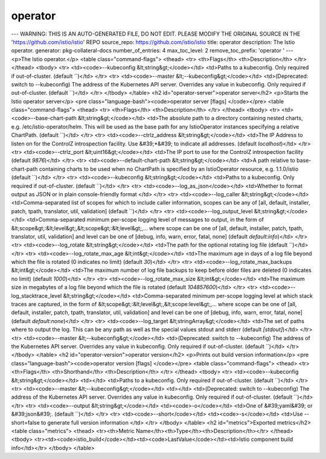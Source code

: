 operator
=====================

---
WARNING: THIS IS AN AUTO-GENERATED FILE, DO NOT EDIT. PLEASE MODIFY THE ORIGINAL SOURCE IN THE 'https://github.com/istio/istio' REPO
source_repo: https://github.com/istio/istio
title: operator
description: The Istio operator.
generator: pkg-collateral-docs
number_of_entries: 4
max_toc_level: 2
remove_toc_prefix: 'operator '
---
<p>The Istio operator.</p>
<table class="command-flags">
<thead>
<tr>
<th>Flags</th>
<th>Description</th>
</tr>
</thead>
<tbody>
<tr>
<td><code>--kubeconfig &lt;string&gt;</code></td>
<td>Paths to a kubeconfig. Only required if out-of-cluster.  (default ``)</td>
</tr>
<tr>
<td><code>--master &lt;--kubeconfig&gt;</code></td>
<td>(Deprecated: switch to --kubeconfig) The address of the Kubernetes API server. Overrides any value in kubeconfig. Only required if out-of-cluster.  (default ``)</td>
</tr>
</tbody>
</table>
<h2 id="operator-server">operator server</h2>
<p>Starts the Istio operator server</p>
<pre class="language-bash"><code>operator server [flags]
</code></pre>
<table class="command-flags">
<thead>
<tr>
<th>Flags</th>
<th>Description</th>
</tr>
</thead>
<tbody>
<tr>
<td><code>--base-chart-path &lt;string&gt;</code></td>
<td>The absolute path to a directory containing nested charts, e.g. /etc/istio-operator/helm.  This will be used as the base path for any IstioOperator instances specifying a relative ChartPath.  (default ``)</td>
</tr>
<tr>
<td><code>--ctrlz_address &lt;string&gt;</code></td>
<td>The IP Address to listen on for the ControlZ introspection facility. Use &#39;*&#39; to indicate all addresses.  (default `localhost`)</td>
</tr>
<tr>
<td><code>--ctrlz_port &lt;uint16&gt;</code></td>
<td>The IP port to use for the ControlZ introspection facility  (default `9876`)</td>
</tr>
<tr>
<td><code>--default-chart-path &lt;string&gt;</code></td>
<td>A path relative to base-chart-path containing charts to be used when no ChartPath is specified by an IstioOperator resource, e.g. 1.1.0/istio  (default ``)</td>
</tr>
<tr>
<td><code>--kubeconfig &lt;string&gt;</code></td>
<td>Paths to a kubeconfig. Only required if out-of-cluster.  (default ``)</td>
</tr>
<tr>
<td><code>--log_as_json</code></td>
<td>Whether to format output as JSON or in plain console-friendly format </td>
</tr>
<tr>
<td><code>--log_caller &lt;string&gt;</code></td>
<td>Comma-separated list of scopes for which to include caller information, scopes can be any of [all, default, installer, patch, tpath, translator, util, validation]  (default ``)</td>
</tr>
<tr>
<td><code>--log_output_level &lt;string&gt;</code></td>
<td>Comma-separated minimum per-scope logging level of messages to output, in the form of &lt;scope&gt;:&lt;level&gt;,&lt;scope&gt;:&lt;level&gt;,... where scope can be one of [all, default, installer, patch, tpath, translator, util, validation] and level can be one of [debug, info, warn, error, fatal, none]  (default `default:info`)</td>
</tr>
<tr>
<td><code>--log_rotate &lt;string&gt;</code></td>
<td>The path for the optional rotating log file  (default ``)</td>
</tr>
<tr>
<td><code>--log_rotate_max_age &lt;int&gt;</code></td>
<td>The maximum age in days of a log file beyond which the file is rotated (0 indicates no limit)  (default `30`)</td>
</tr>
<tr>
<td><code>--log_rotate_max_backups &lt;int&gt;</code></td>
<td>The maximum number of log file backups to keep before older files are deleted (0 indicates no limit)  (default `1000`)</td>
</tr>
<tr>
<td><code>--log_rotate_max_size &lt;int&gt;</code></td>
<td>The maximum size in megabytes of a log file beyond which the file is rotated  (default `104857600`)</td>
</tr>
<tr>
<td><code>--log_stacktrace_level &lt;string&gt;</code></td>
<td>Comma-separated minimum per-scope logging level at which stack traces are captured, in the form of &lt;scope&gt;:&lt;level&gt;,&lt;scope:level&gt;,... where scope can be one of [all, default, installer, patch, tpath, translator, util, validation] and level can be one of [debug, info, warn, error, fatal, none]  (default `default:none`)</td>
</tr>
<tr>
<td><code>--log_target &lt;stringArray&gt;</code></td>
<td>The set of paths where to output the log. This can be any path as well as the special values stdout and stderr  (default `[stdout]`)</td>
</tr>
<tr>
<td><code>--master &lt;--kubeconfig&gt;</code></td>
<td>(Deprecated: switch to --kubeconfig) The address of the Kubernetes API server. Overrides any value in kubeconfig. Only required if out-of-cluster.  (default ``)</td>
</tr>
</tbody>
</table>
<h2 id="operator-version">operator version</h2>
<p>Prints out build version information</p>
<pre class="language-bash"><code>operator version [flags]
</code></pre>
<table class="command-flags">
<thead>
<tr>
<th>Flags</th>
<th>Shorthand</th>
<th>Description</th>
</tr>
</thead>
<tbody>
<tr>
<td><code>--kubeconfig &lt;string&gt;</code></td>
<td></td>
<td>Paths to a kubeconfig. Only required if out-of-cluster.  (default ``)</td>
</tr>
<tr>
<td><code>--master &lt;--kubeconfig&gt;</code></td>
<td></td>
<td>(Deprecated: switch to --kubeconfig) The address of the Kubernetes API server. Overrides any value in kubeconfig. Only required if out-of-cluster.  (default ``)</td>
</tr>
<tr>
<td><code>--output &lt;string&gt;</code></td>
<td><code>-o</code></td>
<td>One of &#39;yaml&#39; or &#39;json&#39;.  (default ``)</td>
</tr>
<tr>
<td><code>--short</code></td>
<td><code>-s</code></td>
<td>Use --short=false to generate full version information </td>
</tr>
</tbody>
</table>
<h2 id="metrics">Exported metrics</h2>
<table class="metrics">
<thead>
<tr><th>Metric Name</th><th>Type</th><th>Description</th></tr>
</thead>
<tbody>
<tr><td><code>istio_build</code></td><td><code>LastValue</code></td><td>Istio component build info</td></tr>
</tbody>
</table>
